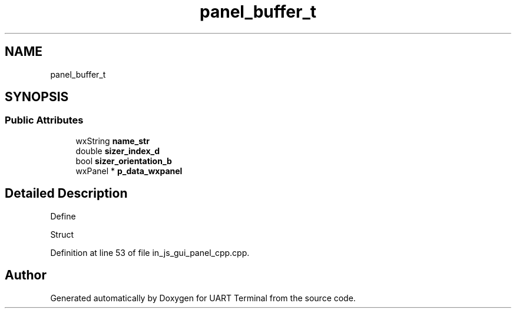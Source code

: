 .TH "panel_buffer_t" 3 "Sun Feb 16 2020" "Version V2.0" "UART Terminal" \" -*- nroff -*-
.ad l
.nh
.SH NAME
panel_buffer_t
.SH SYNOPSIS
.br
.PP
.SS "Public Attributes"

.in +1c
.ti -1c
.RI "wxString \fBname_str\fP"
.br
.ti -1c
.RI "double \fBsizer_index_d\fP"
.br
.ti -1c
.RI "bool \fBsizer_orientation_b\fP"
.br
.ti -1c
.RI "wxPanel * \fBp_data_wxpanel\fP"
.br
.in -1c
.SH "Detailed Description"
.PP 
Define
.PP
Struct 
.PP
Definition at line 53 of file in_js_gui_panel_cpp\&.cpp\&.

.SH "Author"
.PP 
Generated automatically by Doxygen for UART Terminal from the source code\&.
